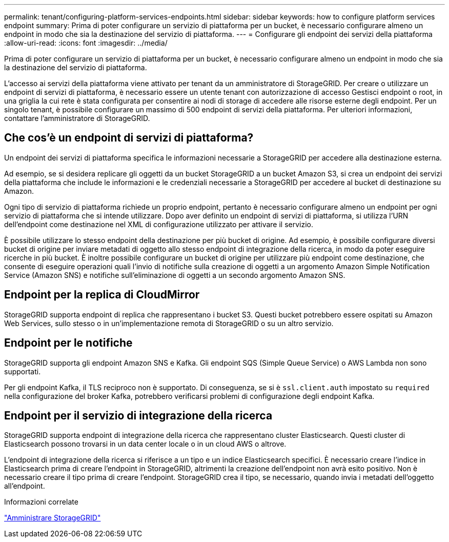 ---
permalink: tenant/configuring-platform-services-endpoints.html 
sidebar: sidebar 
keywords: how to configure platform services endpoint 
summary: Prima di poter configurare un servizio di piattaforma per un bucket, è necessario configurare almeno un endpoint in modo che sia la destinazione del servizio di piattaforma. 
---
= Configurare gli endpoint dei servizi della piattaforma
:allow-uri-read: 
:icons: font
:imagesdir: ../media/


[role="lead"]
Prima di poter configurare un servizio di piattaforma per un bucket, è necessario configurare almeno un endpoint in modo che sia la destinazione del servizio di piattaforma.

L'accesso ai servizi della piattaforma viene attivato per tenant da un amministratore di StorageGRID. Per creare o utilizzare un endpoint di servizi di piattaforma, è necessario essere un utente tenant con autorizzazione di accesso Gestisci endpoint o root, in una griglia la cui rete è stata configurata per consentire ai nodi di storage di accedere alle risorse esterne degli endpoint. Per un singolo tenant, è possibile configurare un massimo di 500 endpoint di servizi della piattaforma. Per ulteriori informazioni, contattare l'amministratore di StorageGRID.



== Che cos'è un endpoint di servizi di piattaforma?

Un endpoint dei servizi di piattaforma specifica le informazioni necessarie a StorageGRID per accedere alla destinazione esterna.

Ad esempio, se si desidera replicare gli oggetti da un bucket StorageGRID a un bucket Amazon S3, si crea un endpoint dei servizi della piattaforma che include le informazioni e le credenziali necessarie a StorageGRID per accedere al bucket di destinazione su Amazon.

Ogni tipo di servizio di piattaforma richiede un proprio endpoint, pertanto è necessario configurare almeno un endpoint per ogni servizio di piattaforma che si intende utilizzare. Dopo aver definito un endpoint di servizi di piattaforma, si utilizza l'URN dell'endpoint come destinazione nel XML di configurazione utilizzato per attivare il servizio.

È possibile utilizzare lo stesso endpoint della destinazione per più bucket di origine. Ad esempio, è possibile configurare diversi bucket di origine per inviare metadati di oggetto allo stesso endpoint di integrazione della ricerca, in modo da poter eseguire ricerche in più bucket. È inoltre possibile configurare un bucket di origine per utilizzare più endpoint come destinazione, che consente di eseguire operazioni quali l'invio di notifiche sulla creazione di oggetti a un argomento Amazon Simple Notification Service (Amazon SNS) e notifiche sull'eliminazione di oggetti a un secondo argomento Amazon SNS.



== Endpoint per la replica di CloudMirror

StorageGRID supporta endpoint di replica che rappresentano i bucket S3. Questi bucket potrebbero essere ospitati su Amazon Web Services, sullo stesso o in un'implementazione remota di StorageGRID o su un altro servizio.



== Endpoint per le notifiche

StorageGRID supporta gli endpoint Amazon SNS e Kafka. Gli endpoint SQS (Simple Queue Service) o AWS Lambda non sono supportati.

Per gli endpoint Kafka, il TLS reciproco non è supportato. Di conseguenza, se si è `ssl.client.auth` impostato su `required` nella configurazione del broker Kafka, potrebbero verificarsi problemi di configurazione degli endpoint Kafka.



== Endpoint per il servizio di integrazione della ricerca

StorageGRID supporta endpoint di integrazione della ricerca che rappresentano cluster Elasticsearch. Questi cluster di Elasticsearch possono trovarsi in un data center locale o in un cloud AWS o altrove.

L'endpoint di integrazione della ricerca si riferisce a un tipo e un indice Elasticsearch specifici. È necessario creare l'indice in Elasticsearch prima di creare l'endpoint in StorageGRID, altrimenti la creazione dell'endpoint non avrà esito positivo. Non è necessario creare il tipo prima di creare l'endpoint. StorageGRID crea il tipo, se necessario, quando invia i metadati dell'oggetto all'endpoint.

.Informazioni correlate
link:../admin/index.html["Amministrare StorageGRID"]
